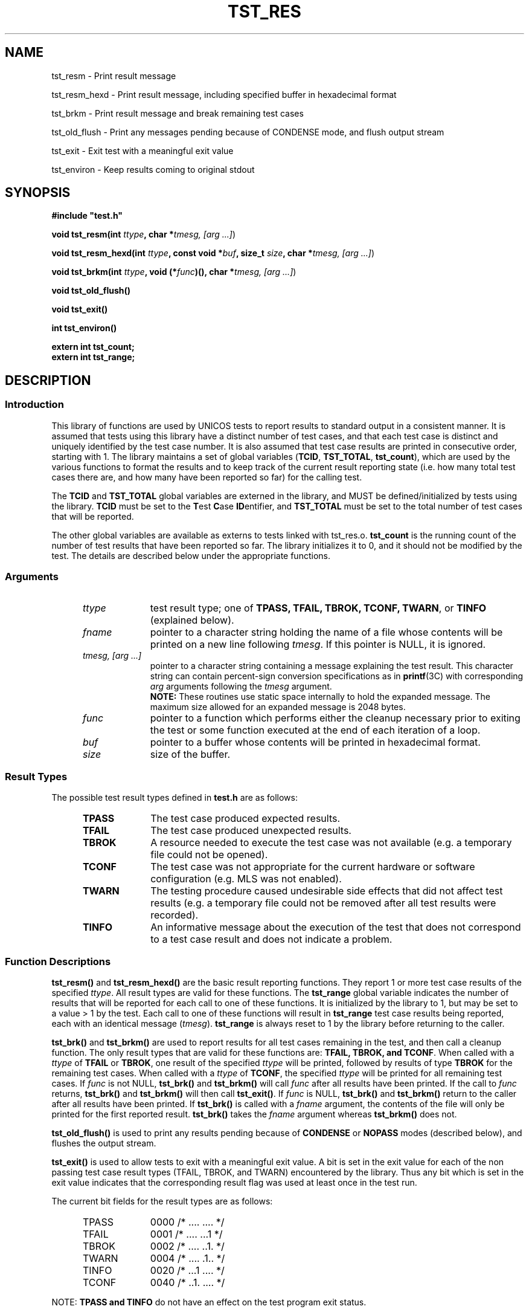 .\"
.\" $Id: tst_res.3,v 1.2 2008/06/10 05:52:02 subrata_modak Exp $
.\"
.\" Copyright (c) 2000 Silicon Graphics, Inc.  All Rights Reserved.
.\"
.\" This program is free software; you can redistribute it and/or modify it
.\" under the terms of version 2 of the GNU General Public License as
.\" published by the Free Software Foundation.
.\"
.\" This program is distributed in the hope that it would be useful, but
.\" WITHOUT ANY WARRANTY; without even the implied warranty of
.\" MERCHANTABILITY or FITNESS FOR A PARTICULAR PURPOSE.
.\"
.\" Further, this software is distributed without any warranty that it is
.\" free of the rightful claim of any third person regarding infringement
.\" or the like.  Any license provided herein, whether implied or
.\" otherwise, applies only to this software file.  Patent licenses, if
.\" any, provided herein do not apply to combinations of this program with
.\" other software, or any other product whatsoever.
.\"
.\" You should have received a copy of the GNU General Public License along
.\" with this program; if not, write the Free Software Foundation, Inc.,
.\" 51 Franklin Street, Fifth Floor, Boston, MA 02110-1301 USA.
.\"
.\" Contact information: Silicon Graphics, Inc., 1600 Amphitheatre Pkwy,
.\" Mountain View, CA  94043, or:
.\"
.\" http://www.sgi.com
.\"
.\" For further information regarding this notice, see:
.\"
.\" http://oss.sgi.com/projects/GenInfo/NoticeExplan/
.\"
.TH TST_RES 3 01/21/2011 "Linux Test Project"
.SH NAME
tst_resm \- Print result message
.sp
tst_resm_hexd \- Print result message, including specified buffer in hexadecimal format
.sp
tst_brkm \- Print result message and break remaining test cases
.sp
tst_old_flush \- Print any messages pending because of CONDENSE mode, and flush output stream
.sp
tst_exit \- Exit test with a meaningful exit value
.sp
tst_environ \- Keep results coming to original stdout
.SH SYNOPSIS
\fB#include "test.h"\fR
.P
.P
\fBvoid tst_resm(int \fIttype\fB, char *\fItmesg, [arg ...]\fR)
.P
\fBvoid tst_resm_hexd(int \fIttype\fB, const void *\fIbuf\fB, size_t \fIsize\fB,
char *\fItmesg, [arg ...]\fR)
.P
\fBvoid tst_brkm(int \fIttype\fB, void (*\fIfunc\fB)(), char *\fItmesg,
[arg ...]\fR)
.P
\fBvoid tst_old_flush()
.P
\fBvoid tst_exit()
.P
\fBint  tst_environ()
.P
\fBextern int tst_count;
.br
extern int tst_range;
.br
\fR
.SH DESCRIPTION
.SS Introduction
This library of functions are used by UNICOS tests to report results to
standard output in a consistent manner.  It is assumed that tests using this
library have a distinct number of test cases, and that each test case is
distinct and uniquely identified by the test case number.  It is also assumed
that test case results are printed in consecutive order, starting with 1.
The library maintains a set of global variables (\fBTCID\fR, \fBTST_TOTAL\fR,
\fBtst_count\fR), which are used by the various functions to format the
results and to keep track of the current result reporting state (i.e. how many
total test cases there are, and how many have been reported so far) for the
calling test.
.P
The \fBTCID\fR and \fBTST_TOTAL\fR global variables are externed in the
library, and MUST be defined/initialized by tests using the library.
\fBTCID\fR must be set to the \fBT\fRest \fBC\fRase \fBID\fRentifier, and
\fBTST_TOTAL\fR must be set to the total number of test cases that will be
reported.
.P
The other global variables are available as externs to tests linked with
tst_res.o.  \fBtst_count\fR is the running count of the number of test
results that have been reported so far.  The library initializes it to 0, and
it should not be modified by the test.
The details are described below under the appropriate functions.
.SS Arguments
.RS 5
.TP 10
.I ttype
test result type; one of \fBTPASS, TFAIL, TBROK, TCONF, TWARN\fR, or
\fBTINFO\fR (explained below).
.TP 10
.I fname
pointer to a character string holding the name of a file whose contents will
be printed on a new line following \fItmesg\fR.  If this pointer is NULL, it
is ignored.
.TP 10
.I tmesg, [arg ...]
pointer to a character string containing a message explaining the test
result.  This character string can contain percent-sign conversion
specifications as in \fBprintf\fR(3C) with corresponding \fIarg\fR arguments
following the \fItmesg\fR argument.
.br
\fBNOTE:\fR These routines use static space internally to hold the
expanded message.  The maximum size allowed for an expanded message is
2048 bytes.
.TP 10
.I func
pointer to a function which performs either the cleanup necessary prior to
exiting the test or some function executed at the end of each iteration of a
loop.
.TP 10
.I buf
pointer to a buffer whose contents will be printed in hexadecimal format.
.TP 10
.I size
size of the buffer.
.RE
.SS Result Types
The possible test result types defined in \fBtest.h\fR are as follows:
.RS 5
.TP 10
.B TPASS
The test case produced expected results.
.TP 10
.B TFAIL
The test case produced unexpected results.
.TP 10
.B TBROK
A resource needed to execute the test case was not available (e.g. a
temporary file could not be opened).
.TP 10
.B TCONF
The test case was not appropriate for the current hardware or software
configuration (e.g. MLS was not enabled).
.TP 10
.B TWARN
The testing procedure caused undesirable side effects that did not affect
test results (e.g. a temporary file could not be removed after all test
results were recorded).
.TP 10
.B TINFO
An informative message about the execution of the test that does not
correspond to a test case result and does not indicate a problem.
.RE
.SS Function Descriptions

\fBtst_resm()\fR and \fBtst_resm_hexd()\fR are the basic
result reporting functions. They report 1 or more test case results of the
specified \fIttype\fR.  All result types are valid for these functions.  The
\fBtst_range\fR global variable indicates the number of results that will be
reported for each call to one of these functions.  It is initialized by the
library to 1, but may be set to a value > 1 by the test.  Each call to one of
these functions will result in \fBtst_range\fR test case results being
reported, each with an identical message (\fItmesg\fR).  \fBtst_range\fR is
always reset to 1 by the library before returning to the caller.
.P
\fBtst_brk()\fR and \fBtst_brkm()\fR are used to report results for all test
cases remaining in the test, and then call a cleanup function.  The only
result types that are valid for these functions are: \fBTFAIL, TBROK,
and TCONF\fR.  When called with a \fIttype\fR of \fBTFAIL\fR or
\fBTBROK\fR, one result of the specified \fIttype\fR will be printed,
followed by results of type \fBTBROK\fR for the remaining test cases.  When
called with a \fIttype\fR of \fBTCONF\fR, the specified
\fIttype\fR will be printed for all remaining test cases.  If \fIfunc\fR is
not NULL, \fBtst_brk()\fR and \fBtst_brkm()\fR will call \fIfunc\fR after all
results have been printed.  If the call to \fIfunc\fR returns,
\fBtst_brk()\fR and \fBtst_brkm()\fR will then call \fBtst_exit()\fR.  If
\fIfunc\fR is NULL, \fBtst_brk()\fR and \fBtst_brkm()\fR return to the caller
after all results have been printed.  If \fBtst_brk()\fR is called with a
\fIfname\fR argument, the contents of the file will only be printed for the
first reported result.  \fBtst_brk()\fR takes the \fIfname\fR argument
whereas \fBtst_brkm()\fR does not.
.P
\fBtst_old_flush()\fR is used to print any results pending because of
\fBCONDENSE\fR or \fBNOPASS\fR modes (described below), and flushes the
output stream.
.P
\fBtst_exit()\fR is used to allow tests to exit with a meaningful exit
value.  A bit is set in the exit value for each of the non passing test
case result types (TFAIL, TBROK, and TWARN) encountered by the library.
Thus any bit which is set in the exit value indicates that the
corresponding result flag was used at least once in the test run.
.P
The current bit fields for the result types are as follows:
.RS 5
.TP 10
TPASS
0000	/* .... .... */
.TP 10
TFAIL
0001	/* .... ...1 */
.TP 10
TBROK
0002	/* .... ..1. */
.TP 10
TWARN
0004	/* .... .1.. */
.TP 10
TINFO
0020	/* ...1 .... */
.TP 10
TCONF
0040	/* ..1. .... */
.RE
.P
NOTE: \fBTPASS and TINFO\fR do not have an effect
on the test program exit status.
.P
\fBtst_environ()\fR is used to ensure that results reported by this library
will go to the original stdout, even if the test changes the original stdout
to another file, or closes it.  A test may want to do this in order to
redirect output that normally goes to stdout (e.g. printf() output) to a
file.  \fBtst_environ()\fR returns 0 upon successful completion, and -1 if it
encountered any problems.
.SS Output Modes
Four output display modes are supported by the \fBtst_resm()\fR family of
functions to enhance output readability. The active mode is controlled via
the environment variable \fBTOUTPUT\fR, which must be set prior to the start
of the test in order to have any effect (see \fBksh\fR(1) for information on
environment variables).  The supported modes are as follows:
.RS 5
.TP 15
.B VERBOSE
A test result output line is generated for each test result.  This is the
default mode.
.TP 15
.B CONDENSE
Consecutive, identical PASS, FAIL, BROK, CONF, and RETR test results are
condensed into one output line.  The test case number field contains the range
of results involved.  WARN and INFO output lines are not condensed, but
printed as usual.
.TP 15
.B NOPASS
All PASS, CONF, INFO, and RETR output lines are discarded (i.e. not printed),
and consecutive, identical FAIL and BROK output lines are condensed as in
\fBCONDENSE\fR mode.  WARN output lines are printed as usual.
.TP 15
.B DISCARD
All output lines are discarded.
.RE
.SH EXAMPLES
.nf
#include "test.h"

char *TCID = "tsttcs01"; /* set test case identifier */
int TST_TOTAL = 15;      /* set total number of test results */

main()
{
		.
		.
	/* a successful test result */
	tst_resm(TPASS, "\fIwhat was tested\fR");
		.
		.

	/* break all remaining test results */
	tst_brkm(TBROK, cleanup, "\fIwhat didn't work\fR");
		/* or */
	tst_brk(TBROK, file, cleanup, "\fIwhat didn't work\fR");
		.
		.

	/* exit after all test results have been passed to tst_res */
	tst_exit();
}
.fi
.P
Sample output:
.RS 5
.nf
tsttcs01    1       PASS  :  Able to create MAXUP processes
tsttcs01    2       FAIL  :  Too many processes (MAXUP+1) created
tsttcs01    3       BROK  :  tabinfo(PROCTAB, &tbs) failed; errno = 13: Permission denied
.fi
.SH "SEE ALSO"
tst_setup(1),
printf(3C),
ksh(1).
.SH DIAGNOSTICS
.P
A WARN result message will be printed if any of the following occur:
.RS 5
.P
If an invalid test type is specified.
.P
If \fBtst_count\fR is negative.
.P
If one of the \fBtst_brk[m]()\fR routines is called with a test type
other than \fBTFAIL, TBROK, TCONF\fR.
.P
If there are any problems opening/reading/writing the contents of \fIfname\fR.
.RE
.SH LIMITATIONS
If \fIfname\fR is NULL and \fItmesg\fR is NULL or empty, the result message
will be empty.  This allows a test to not print a message for a result, but
it is not advised.
.SH NOTES
In multithreaded environment, output of \fBtst_resm_hexd()\fR may be interleaved
with messages produced by other threads.
.SH BUGS
.P
The programmer is free to alter the value of \fBtst_count\fR causing possible
test result order problems.
